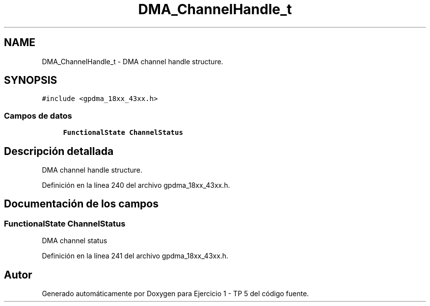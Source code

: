 .TH "DMA_ChannelHandle_t" 3 "Viernes, 14 de Septiembre de 2018" "Ejercicio 1 - TP 5" \" -*- nroff -*-
.ad l
.nh
.SH NAME
DMA_ChannelHandle_t \- DMA channel handle structure\&.  

.SH SYNOPSIS
.br
.PP
.PP
\fC#include <gpdma_18xx_43xx\&.h>\fP
.SS "Campos de datos"

.in +1c
.ti -1c
.RI "\fBFunctionalState\fP \fBChannelStatus\fP"
.br
.in -1c
.SH "Descripción detallada"
.PP 
DMA channel handle structure\&. 
.PP
Definición en la línea 240 del archivo gpdma_18xx_43xx\&.h\&.
.SH "Documentación de los campos"
.PP 
.SS "\fBFunctionalState\fP ChannelStatus"
DMA channel status 
.PP
Definición en la línea 241 del archivo gpdma_18xx_43xx\&.h\&.

.SH "Autor"
.PP 
Generado automáticamente por Doxygen para Ejercicio 1 - TP 5 del código fuente\&.
